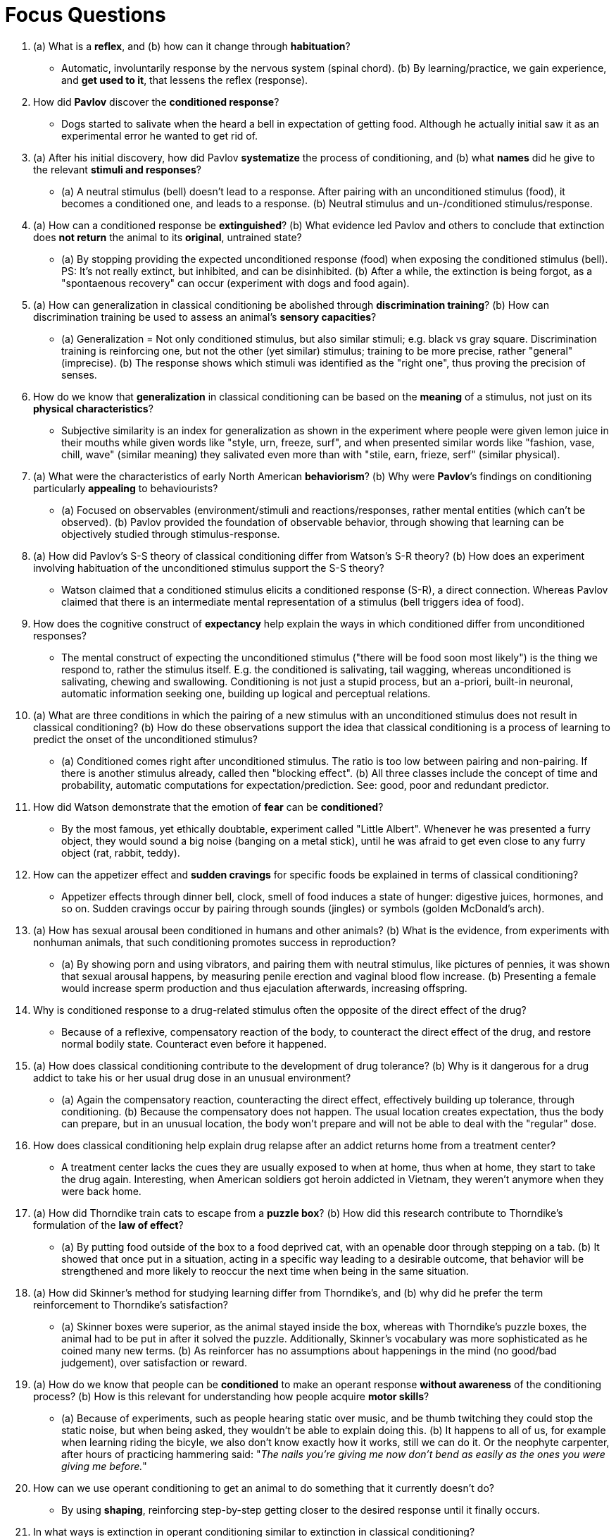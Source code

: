 = Focus Questions

. (a) What is a *reflex*, and (b) how can it change through *habituation*?
** [hiddenAnswer]#Automatic, involuntarily response by the nervous system (spinal chord). (b) By learning/practice, we gain experience, and *get used to it*, that lessens the reflex (response).#

. How did *Pavlov* discover the *conditioned response*?
** [hiddenAnswer]#Dogs started to salivate when the heard a bell in expectation of getting food.
Although he actually initial saw it as an experimental error he wanted to get rid of.#

. (a) After his initial discovery, how did Pavlov *systematize* the process of conditioning, and (b) what *names* did he give to the relevant *stimuli and responses*?
** [hiddenAnswer]#(a) A neutral stimulus (bell) doesn't lead to a response.
After pairing with an unconditioned stimulus (food), it becomes a conditioned one, and leads to a response. (b) Neutral stimulus and un-/conditioned stimulus/response.#

. (a) How can a conditioned response be *extinguished*? (b) What evidence led Pavlov and others to conclude that extinction does *not return* the animal to its *original*, untrained state?
** [hiddenAnswer]#(a) By stopping providing the expected unconditioned response (food) when exposing the conditioned stimulus (bell).
PS: It's not really extinct, but inhibited, and can be disinhibited. (b) After a while, the extinction is being forgot, as a "spontaenous recovery" can occur (experiment with dogs and food again).#

. (a) How can generalization in classical conditioning be abolished through *discrimination training*? (b) How can discrimination training be used to assess an animal’s *sensory capacities*?
** [hiddenAnswer]#(a) Generalization = Not only conditioned stimulus, but also similar stimuli; e.g. black vs gray square.
Discrimination training is reinforcing one, but not the other (yet similar) stimulus; training to be more precise, rather "general" (imprecise). (b) The response shows which stimuli was identified as the "right one", thus proving the precision of senses.#

. How do we know that *generalization* in classical conditioning can be based on the *meaning* of a stimulus, not just on its *physical characteristics*?
** [hiddenAnswer]#Subjective similarity is an index for generalization as shown in the experiment where people were given lemon juice in their mouths while given words like "style, urn, freeze, surf", and when presented similar words like "fashion, vase, chill, wave" (similar meaning) they salivated even more than with "stile, earn, frieze, serf" (similar physical).#

. (a) What were the characteristics of early North American *behaviorism*?
(b) Why were *Pavlov*’s findings on conditioning particularly *appealing* to behaviourists?
** [hiddenAnswer]#(a) Focused on observables (environment/stimuli and reactions/responses, rather mental entities (which can't be observed). (b) Pavlov provided the foundation of observable behavior, through showing that learning can be objectively studied through stimulus-response.#

. (a) How did Pavlov’s S-S theory of classical conditioning differ from Watson’s S-R theory?
(b) How does an experiment involving habituation of the unconditioned stimulus support the S-S theory?
** [hiddenAnswer]#Watson claimed that a conditioned stimulus elicits a conditioned response (S-R), a direct connection.
Whereas Pavlov claimed that there is an intermediate mental representation of a stimulus (bell triggers idea of food).#

. How does the cognitive construct of *expectancy* help explain the ways in which conditioned differ from unconditioned responses?
** [hiddenAnswer]#The mental construct of expecting the unconditioned stimulus ("there will be food soon most likely") is the thing we respond to, rather the stimulus itself.
E.g. the conditioned is salivating, tail wagging, whereas unconditioned is salivating, chewing and swallowing.
Conditioning is not just a stupid process, but an a-priori, built-in neuronal, automatic information seeking one, building up logical and perceptual relations.#

. (a) What are three conditions in which the pairing of a new stimulus with an unconditioned stimulus does not result in classical conditioning? (b) How do these observations support the idea that classical conditioning is a process of learning to predict the onset of the unconditioned stimulus?
** [hiddenAnswer]#(a) Conditioned comes right after unconditioned stimulus.
The ratio is too low between pairing and non-pairing.
If there is another stimulus already, called then "blocking effect". (b) All three classes include the concept of time and probability, automatic computations for expectation/prediction.
See: good, poor and redundant predictor.#

. How did Watson demonstrate that the emotion of *fear* can be *conditioned*?
** [hiddenAnswer]#By the most famous, yet ethically doubtable, experiment called "Little Albert".
Whenever he was presented a furry object, they would sound a big noise (banging on a metal stick), until he was afraid to get even close to any furry object (rat, rabbit, teddy).#

. How can the appetizer effect and *sudden cravings* for specific foods be explained in terms of classical conditioning?
** [hiddenAnswer]#Appetizer effects through dinner bell, clock, smell of food induces a state of hunger: digestive juices, hormones, and so on.
Sudden cravings occur by pairing through sounds (jingles) or symbols (golden McDonald's arch).#

. (a) How has sexual arousal been conditioned in humans and other animals? (b) What is the evidence, from experiments with nonhuman animals, that such conditioning promotes success in reproduction?
** [hiddenAnswer]#(a) By showing porn and using vibrators, and pairing them with neutral stimulus, like pictures of pennies, it was shown that sexual arousal happens, by measuring penile erection and vaginal blood flow increase. (b) Presenting a female would increase sperm production and thus ejaculation afterwards, increasing offspring.#

. Why is conditioned response to a drug-related stimulus often the opposite of the direct effect of the drug?
** [hiddenAnswer]#Because of a reflexive, compensatory reaction of the body, to counteract the direct effect of the drug, and restore normal bodily state.
Counteract even before it happened.#

. (a) How does classical conditioning contribute to the development of drug tolerance? (b) Why is it dangerous for a drug addict to take his or her usual drug dose in an unusual environment?
** [hiddenAnswer]#(a) Again the compensatory reaction, counteracting the direct effect, effectively building up tolerance, through conditioning. (b) Because the compensatory does not happen.
The usual location creates expectation, thus the body can prepare, but in an unusual location, the body won't prepare and will not be able to deal with the "regular" dose.#

. How does classical conditioning help explain drug relapse after an addict returns home from a treatment center?
** [hiddenAnswer]#A treatment center lacks the cues they are usually exposed to when at home, thus when at home, they start to take the drug again.
Interesting, when American soldiers got heroin addicted in Vietnam, they weren't anymore when they were back home.#

. (a) How did Thorndike train cats to escape from a *puzzle box*? (b) How did this research contribute to Thorndike’s formulation of the *law of effect*?
** [hiddenAnswer]#(a) By putting food outside of the box to a food deprived cat, with an openable door through stepping on a tab. (b) It showed that once put in a situation, acting in a specific way leading to a desirable outcome, that behavior will be strengthened and more likely to reoccur the next time when being in the same situation.#

. (a) How did Skinner’s method for studying learning differ from Thorndike’s, and (b) why did he prefer the term reinforcement to Thorndike’s satisfaction?
** [hiddenAnswer]#(a) Skinner boxes were superior, as the animal stayed inside the box, whereas with Thorndike's puzzle boxes, the animal had to be put in after it solved the puzzle.
Additionally, Skinner's vocabulary was more sophisticated as he coined many new terms. (b) As reinforcer has no assumptions about happenings in the mind (no good/bad judgement), over satisfaction or reward.#

. (a) How do we know that people can be *conditioned* to make an operant response *without awareness* of the conditioning process? (b) How is this relevant for understanding how people acquire *motor skills*?
** [hiddenAnswer]#(a) Because of experiments, such as people hearing static over music, and be thumb twitching they could stop the static noise, but when being asked, they wouldn't be able to explain doing this. (b) It happens to all of us, for example when learning riding the bicyle, we also don't know exactly how it works, still we can do it.
Or the neophyte carpenter, after hours of practicing hammering said: "_The nails you're giving me now don't bend as easily as the ones you were giving me before._"#

. How can we use operant conditioning to get an animal to do something that it currently doesn’t do?
** [hiddenAnswer]#By using *shaping*, reinforcing step-by-step getting closer to the desired response until it finally occurs.#

. In what ways is extinction in operant conditioning similar to extinction in classical conditioning?
** [hiddenAnswer]#In both there is no true unlearning, and the phenomena of spontaneous recovery can occur.#

. (a) How do the four types of partial-reinforcements *schedules* differ from one another, and (b) why do responses generally occur *faster* to *ratio* schedules than to interval schedules?
** [hiddenAnswer]#(a) Fixed-ratio: Every n-th response.
Variable-ratio: Random n-th response.
Fixed-interval: Fixed n-th time-unit.
Variable-interval: Random n-th time-unit.
Variable schedules are not truly random, but rather are around an unpredictable average. (b) Ratio schedules can be affected by the subject, they have an *influence*, thus leading a more rapid response, thus more addictive.#

. How do variable-ratio and variable-interval schedules produce behaviour that is highly resistant to extinction?
** [hiddenAnswer]#When reward drops abruptly, there will be a burst and then they quit.
But if slowly lower the variability, there will be hundreds attempts before quitting.
They learned to be persistent.#

. How does negative reinforcement differ from positive reinforcement?
** [hiddenAnswer]#Negative: Stimulus removed (shock turned off).
Positive: Stimulus presented (food given).#

. (a) How does punishment differ from reinforcement, and (b) how do the two kinds of punishment parallel the two kinds of reinforcement?
** [hiddenAnswer]#(a) Punishment decreases likelihood of a response. (b) They are parallel as stimulus are presented/removed the same way, but just pleasant and unpleasant are oppositional (food given VS shock on. shock off VS remove food)#

. How can an animal be trained to produce an operant response only when a specific cue is present?
** [hiddenAnswer]#By using discrimination training, which uses a discriminative stimulus (which gets rid of generalization).
E.g. only when a tone sounds, the rat will get food.#

. How was discrimination training used to demonstrate that pigeons understand the concept of a tree?
** [hiddenAnswer]#By pecking a key for grain whenever a picture of a tree was shown.
They even got it right when it was not green, or had no leaves on it.
They didn't peck when it was only a bunch of leaves for example.#

. Why might a period of reward lead to a subsequent decline in response rate when the reward is no longer available?
** [hiddenAnswer]#Because we do it for the reward, rather for the sake of doing it.
So reward gone, there is no motivation in doing it.
Also called: Overjustification effect.#

. How are Skinner’s techniques of operant conditioning being used to deal with *problem behaviours*?
** [hiddenAnswer]#Using "Applied behavior analysis", where desired target behavior is defined, and by successive approximations behavior is changed, by giving praise for marginal amount of improvement and removing reinforcement for disruptive behavior.
Secondly via a "token economy", rewarding with an internal currency which can be exchanged for things like product or privileges, which is often used with autism and ADHD (intellectual impairments).#

. (a) What is Groos's theory about the evolutionary function of animals' play, and (b) what are five lines of evidence supporting that theory?
** [hiddenAnswer]#(a) To practice instincts. (b) Young play more than older, they ones need more play more, play more at skills most needed, repetition, and it's challenging#

. How does *exploration* differ from *play* in its evolutionary function?
** [hiddenAnswer]#Play is learning it do it (skill), exploration (curiosity) is learning about it (information).#

. (a) How do rats explore a novel environment? (b) How did Tolman and subsequent researchers show that rats learn useful information in their exploration?
** [hiddenAnswer]#(a) By balancing fear and curiosity, once safe, they start "patrolling" to see whether something has changed. (b) Rats learn the pathways of a maze, which could be showed by experiments on averrage errors in a maze.#

. (a) How does observation of skilled performers help animals learn new operant tasks? (b) How does imitation differ from stimulus enhancement, goal enhancement, and emulation?
** [hiddenAnswer]#(a) By mapping observed action onto one's own movement control system. (b) To imitate, one must observe, remember, (exactly) reproduce; which is (likely) only done by humans.
Animals rather emulate (skipping irrelevant tasks).
"Stimulus enhancement" increased attractiveness of objects (lever).
"Goal enhancement" increased drive to obtain rewards (food).#

. What is evidence that chimpanzees transmit cultural traditions from generation to generation?
** [hiddenAnswer]#Tool design and mating displays are specific to groups, seem arise from cultural tradition, rather environmental.#

. (a) What are two ways in which food-aversion learning differs from typical examples of classical conditioning? (b) How do these differences make sense in terms of the function of such learning?
** [hiddenAnswer]#(a) With food-aversion the effect can be much longer delayed (hours, days), rather than with classical conditioning (seconds).
For classical conditioning the stimuli will be simply the same, whereas with food-aversion the stimuli can be slightly different (looks don't matter, rather taste/smell, indicating chemical components). (b) Food poisoning kicks in delayed, so immediate conditioning (like in classical) won't "build a bridge" (connection/association).
It has to be specific, otherwise we would miss out many other foods (overdoing aversion).#

. How has flavor-preference learning been demonstrated in humans?
** [hiddenAnswer]#The experiment where two groups were given two equally tasty foods, but the one was higher in calorie and were rated up over them, whereas the other lower calorie food was same/lower rating over time.#

. How do rats and people learn food preferences by attending to others of their kind?
** [hiddenAnswer]#Rats sniff at the mouths of other rats to figure out what they ate.
Humans don't learn by smelling breath, but by observing what others eat.
And even when still in the womb, we get preferences in diet (experiment with anise consuming mothers).#

. In sum, what has natural selection imparted to young omnivores about food selection?
** [hiddenAnswer]#Eat what elders eat (observational learning).
Remember food's taste/smell (associative learning).
Teaches out how to learn what to eat (not directly what to eat).#

. What is some evidence that people and monkeys are biologically predisposed to learn to fear some things more easily than other things?
** [hiddenAnswer]#People are more likely to fear a snake rather than a gun.
Monkeys watching movie clips of other monkeys being afraid of snakes, they got afraid of (toy/real) snakes, but the same did NOT happen with flowers or rabbits.#

. (a) What aspects of a young fowl’s (bird, chicken, goose) ability to follow its mother depend on learning, and (b) how is that learning guided by inborn biases?
** [hiddenAnswer]#(a) It involves on experience, as with exposing animals still in eggs to sounds, after they hatch, they will approach the loudspeaker where the sound comes from, otherwise go randomly to a loudspeaker. (b) Because of imprinting (to stamp in learning), the first thing they see (within the critical period), they will see it as the mother.
Reason is, they can walk right after birth, and easily get lost, thus important to stick with the mother.
They will also more likely follow something that looks more similar to them (characteristics typical of a mother bird of the species).#

. (a) What is the Westermarck effect, and (b) what evidence is there that it is based on early cohabitation?
** [hiddenAnswer]#(a) Children, acrosss all cultures, who were raised in the same household, rarely ever marry.
Early familiarity leads to lack of sexual attraction (incest inhibition effect). (b) In kibbutzim, boys and girls are raised together which don't share blood, and they rarely engage in sexual intercourse when they grow older.
PS: Sexual imprinting: Early experiences influence sexual preferences.#

== Think Critically

. Can research on conditioning using rats and pigeons as subjects really tell us anything about how humans learn?
Why, or why not?
** [hiddenAnswer]#Yes, because rats are genetically very similar to us.
They are also mammals, thus analogous to us.
No, because humans are way more complex beings, and even their brains are different.
Even among people there are substantial differences.
Speaking of college students and WEIRD, representativity.
We always talk about indications, probability, never certainty.#

. (a) Is play "childish" and essentially useless other than for keeping children amused? (b) Modern schools are increasingly reducing opportunities to play during the day.
From an educational perspective, why might this be a good or not so good thing?
** [hiddenAnswer]#(a) Clear no, as we learn by playing, we practice in a safe way, like play fight to prepare for later real fights. (b) Not so good, as play increases motivations, preferrably intrinsic motivation (overjustification).
Also play helps children interact with each other.#
